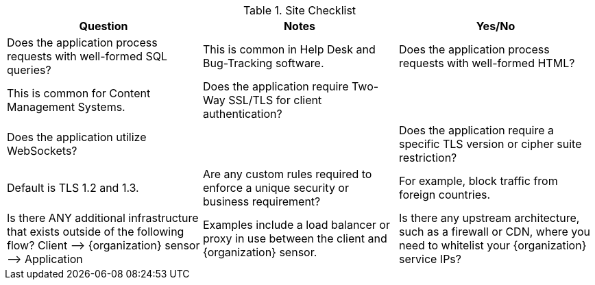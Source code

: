 .Site Checklist
[cols=",,",options="header",]
|===
|*Question* |*Notes* |*Yes/No*
|Does the application process requests with well-formed SQL queries?  |This is common in Help Desk and Bug-Tracking software. 
|Does the application process requests with well-formed HTML?  |This is common for Content Management Systems.  
|Does the application require Two-Way SSL/TLS for client authentication? |  
|Does the application utilize WebSockets? |  
|Does the application require a specific TLS version or cipher suite restriction?  |Default is TLS 1.2 and 1.3. 
|Are any custom rules required to enforce a unique security or business requirement? |For example, block traffic from foreign countries.  
|Is there ANY additional infrastructure that exists outside of the following flow? Client —–> {organization} sensor —–> Application  |Examples include a load balancer or proxy in use between the client and {organization} sensor. 
|Is there any upstream architecture, such as a firewall or CDN, where you need to whitelist your {organization} service IPs?  |  
|===

